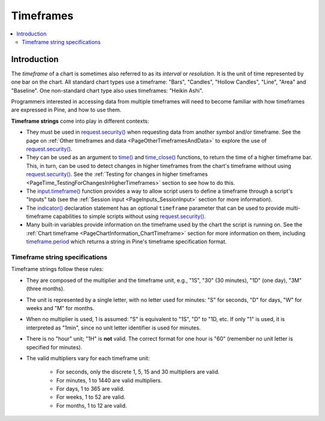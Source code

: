 .. _PageTimeframes:

Timeframes
==========

.. contents:: :local:
    :depth: 2



Introduction
------------

The *timeframe* of a chart is sometimes also referred to as its *interval* or *resolution*.
It is the unit of time represented by one bar on the chart.
All standard chart types use a timeframe: "Bars", "Candles", "Hollow Candles", "Line", "Area" and "Baseline".
One non-standard chart type also uses timeframes: "Heikin Ashi".

Programmers interested in accessing data from multiple timeframes will need to become familiar with how
timeframes are expressed in Pine, and how to use them.

**Timeframe strings** come into play in different contexts:

- They must be used in `request.security() <https://www.tradingview.com/pine-script-reference/v5/#fun_request{dot}security>`__
  when requesting data from another symbol and/or timeframe.
  See the page on :ref:`Other timeframes and data <PageOtherTimeframesAndData>` to explore the use of
  `request.security() <https://www.tradingview.com/pine-script-reference/v5/#fun_request{dot}security>`__.
- They can be used as an argument to `time() <https://www.tradingview.com/pine-script-reference/v5/#fun_time>`__ and
  `time_close() <https://www.tradingview.com/pine-script-reference/v5/#fun_time_close>`__
  functions, to return the time of a higher timeframe bar. 
  This, in turn, can be used to detect changes in higher timeframes from the chart's timeframe
  without using `request.security() <https://www.tradingview.com/pine-script-reference/v5/#fun_request{dot}security>`__.
  See the :ref:`Testing for changes in higher timeframes <PageTime_TestingForChangesInHigherTimeframes>` section to see how to do this.
- The `input.timeframe() <https://www.tradingview.com/pine-script-reference/v5/#fun_input{dot}session>`__ function
  provides a way to allow script users to define a timeframe through a script's "Inputs" tab
  (see the :ref:`Session input <PageInputs_SessionInput>` section for more information).
- The `indicator() <https://www.tradingview.com/pine-script-reference/v5/#fun_indicator>`__
  declaration statement has an optional ``timeframe`` parameter that can be used to provide
  multi-timeframe capabilities to simple scripts without using
  `request.security() <https://www.tradingview.com/pine-script-reference/v5/#fun_request{dot}security>`__.
- Many built-in variables provide information on the timeframe used by the chart the script is running on.
  See the :ref:`Chart timeframe <PageChartInformation_ChartTimeframe>` section for more information on them,
  including `timeframe.period <https://www.tradingview.com/pine-script-reference/v5/#var_timeframe{dot}period>`__
  which returns a string in Pine's timeframe specification format.



Timeframe string specifications
^^^^^^^^^^^^^^^^^^^^^^^^^^^^^^^

Timeframe strings follow these rules:

- They are composed of the multiplier and the timeframe unit, e.g., "1S", "30" (30 minutes), "1D" (one day), "3M" (three months).
- The unit is represented by a single letter, with no letter used for minutes: "S" for seconds, "D" for days, "W" for weeks and "M" for months.
- When no multiplier is used, 1 is assumed: "S" is equivalent to "1S", "D" to "1D, etc. If only "1" is used, it is interpreted as "1min",
  since no unit letter identifier is used for minutes.
- There is no "hour" unit; "1H" is **not** valid. The correct format for one hour is "60" (remember no unit letter is specified for minutes).
- The valid multipliers vary for each timeframe unit:

    - For seconds, only the discrete 1, 5, 15 and 30 multipliers are valid.
    - For minutes, 1 to 1440 are valid multipliers.
    - For days, 1 to 365 are valid.
    - For weeks, 1 to 52 are valid.
    - For months, 1 to 12 are valid.



